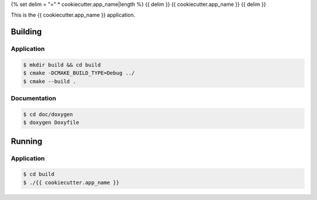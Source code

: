 {% set delim = "=" * cookiecutter.app_name|length %}
{{ delim }}
{{ cookiecutter.app_name }}
{{ delim }}

This is the {{ cookiecutter.app_name }} application.


Building
========

Application
-----------
.. code-block:: console

    $ mkdir build && cd build
    $ cmake -DCMAKE_BUILD_TYPE=Debug ../
    $ cmake --build .
    

Documentation
-------------
.. code-block:: console

    $ cd doc/doxygen
    $ doxygen Doxyfile
 
    
Running
=======

Application
-----------
.. code-block:: console

    $ cd build
    $ ./{{ cookiecutter.app_name }}
